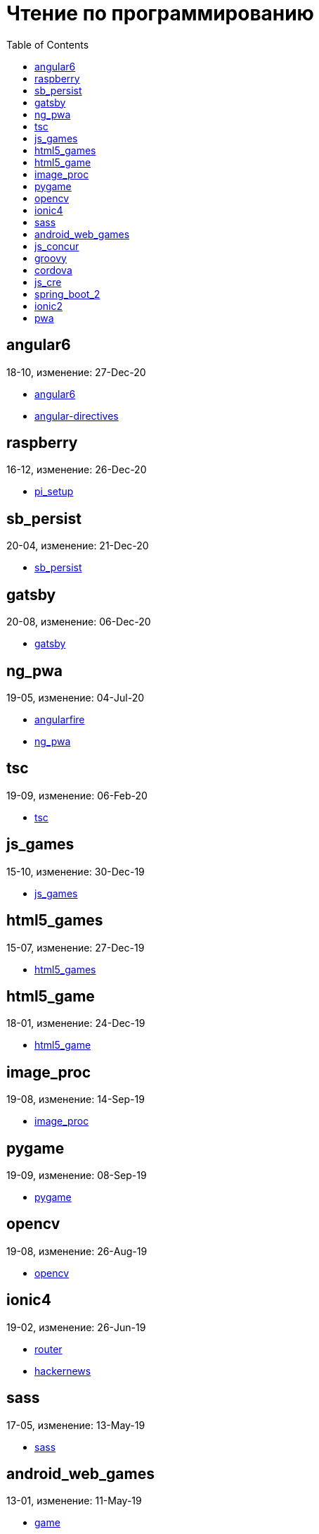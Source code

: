 = Чтение по программированию
:toc: right


== angular6

18-10, изменение: 27-Dec-20

- link:18-10/angular6_code/angular6.html[angular6]
- link:18-10/angular6_code/angular-directives.html[angular-directives]

== raspberry

16-12, изменение: 26-Dec-20

- link:16-12/raspberry_code/pi_setup.html[pi_setup]

== sb_persist

20-04, изменение: 21-Dec-20

- link:20-04/sb_persist_code/sb_persist.html[sb_persist]

== gatsby

20-08, изменение: 06-Dec-20

- link:20-08/gatsby_code/gatsby.html[gatsby]

== ng_pwa

19-05, изменение: 04-Jul-20

- link:19-05/ng_pwa_code/angularfire.html[angularfire]
- link:19-05/ng_pwa_code/ng_pwa.html[ng_pwa]

== tsc

19-09, изменение: 06-Feb-20

- link:19-09/tsc_code/tsc.html[tsc]

== js_games

15-10, изменение: 30-Dec-19

- link:15-10/js_games_code/js_games.html[js_games]

== html5_games

15-07, изменение: 27-Dec-19

- link:15-07/html5_games_code/html5_games.html[html5_games]

== html5_game

18-01, изменение: 24-Dec-19

- link:18-01/html5_game_code/html5_game.html[html5_game]

== image_proc

19-08, изменение: 14-Sep-19

- link:19-08/image_proc_code/image_proc.html[image_proc]

== pygame

19-09, изменение: 08-Sep-19

- link:19-09/pygame_code/pygame.html[pygame]

== opencv

19-08, изменение: 26-Aug-19

- link:19-08/opencv_code/opencv.html[opencv]

== ionic4

19-02, изменение: 26-Jun-19

- link:19-02/ionic4_code/router.html[router]
- link:19-02/ionic4_code/hackernews.html[hackernews]

== sass

17-05, изменение: 13-May-19

- link:17-05/sass_code/sass.html[sass]

== android_web_games

13-01, изменение: 11-May-19

- link:13-01/android_web_games_code/game.html[game]

== js_concur

16-11, изменение: 10-May-19

- link:16-11/js_concur_code/eventloop.html[eventloop]

== groovy

18-05, изменение: 09-May-19

- link:18-05/groovy_code/gdk-docs.html[gdk-docs]
- link:18-05/groovy_code/gdk.html[gdk]
- link:18-05/groovy_code/venkat.html[venkat]
- link:18-05/groovy_code/xml-docs.html[xml-docs]

== cordova

16-09, изменение: 26-Apr-19

- link:16-09/cordova_code/cordova.html[cordova]

== js_cre

17-01, изменение: 26-Apr-19

- link:17-01/js_cre_code/audiovideo.html[audiovideo]

== spring_boot_2

18-12, изменение: 17-Apr-19

- link:18-12/spring_boot_2_code/springboot2.html[springboot2]

== ionic2

17-05, изменение: 08-Apr-19

- link:17-05/ionic2_code/ionicforms.html[ionicforms]
- link:17-05/ionic2_code/socialsharing.html[socialsharing]
- link:17-05/ionic2_code/typescript.html[typescript]

== pwa

18-05, изменение: 20-Feb-19

- link:18-05/pwa_code/background-sync.html[background-sync]
- link:18-05/pwa_code/pwa.html[pwa]

